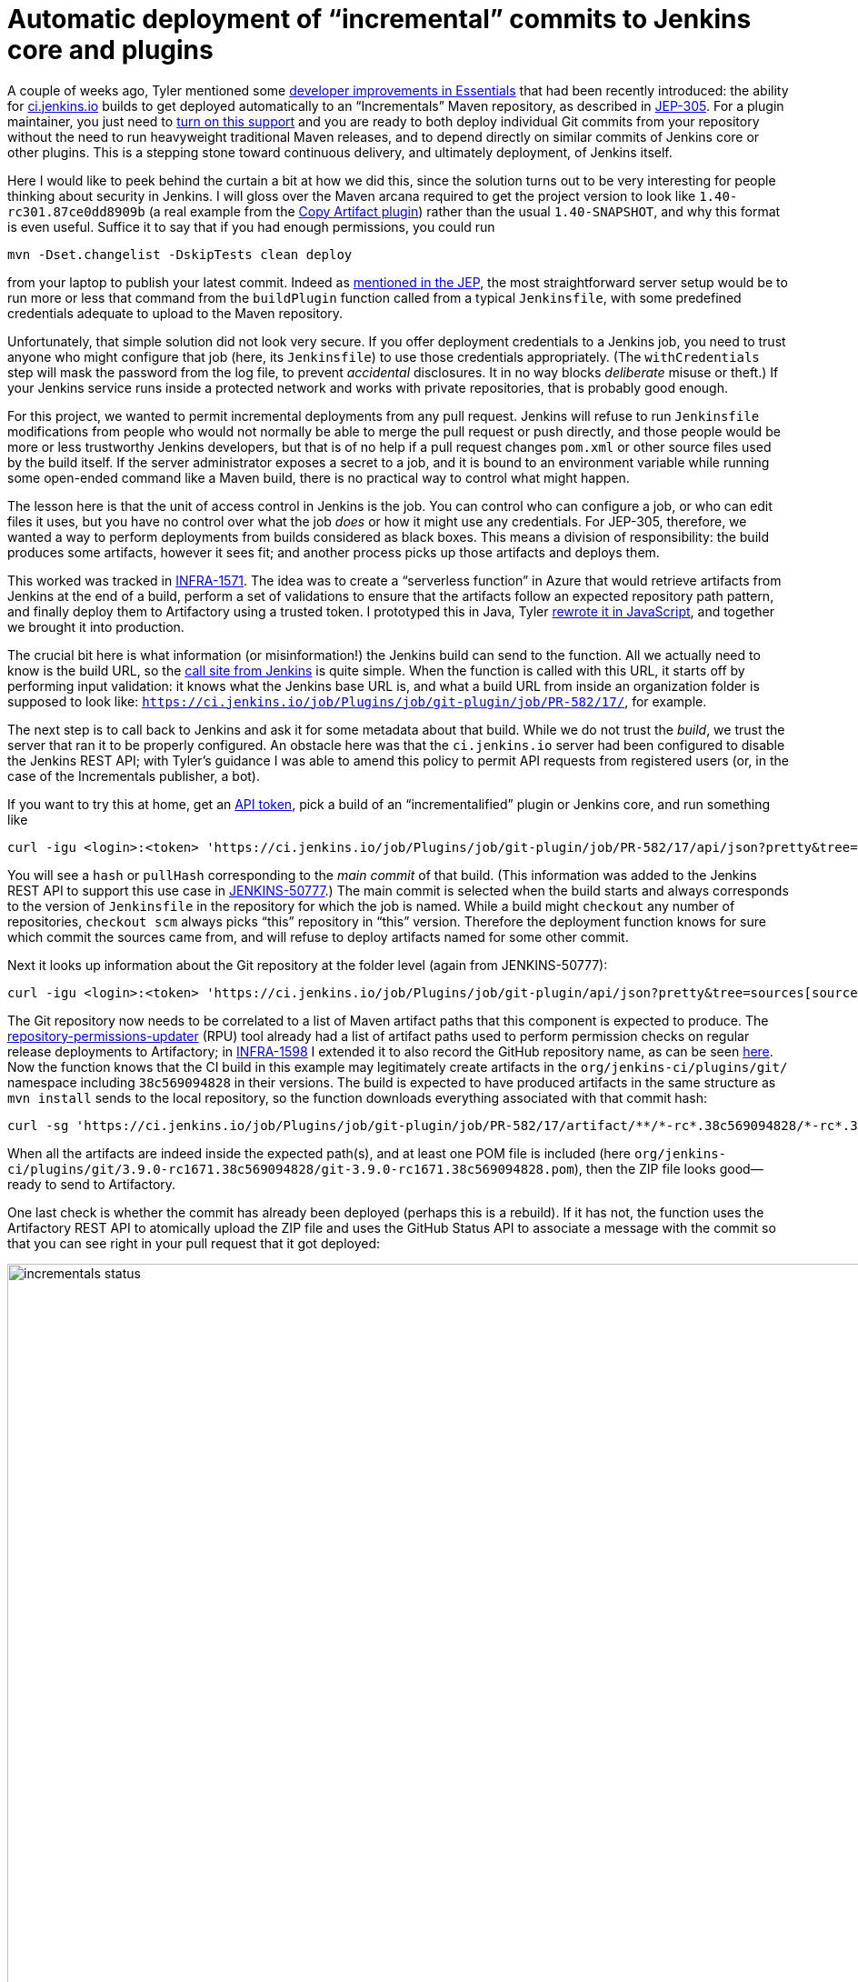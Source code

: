 = Automatic deployment of “incremental” commits to Jenkins core and plugins
:page-tags: evergreen, developer

:page-author: jglick


A couple of weeks ago, Tyler mentioned some
link:/blog/2018/04/27/essentials-versions-are-numbered/#developer-improvements[developer improvements in Essentials]
that had been recently introduced:
the ability for
link:https://ci.jenkins.io/[ci.jenkins.io]
builds to get deployed automatically to an “Incrementals” Maven repository,
as described in
link:https://github.com/jenkinsci/jep/blob/master/jep/305/README.adoc[JEP-305].
For a plugin maintainer, you just need to
link:https://github.com/jenkinsci/incrementals-tools/blob/master/README.md#enabling-incrementals-the-easy-way[turn on this support]
and you are ready to both deploy individual Git commits from your repository
without the need to run heavyweight traditional Maven releases,
and to depend directly on similar commits of Jenkins core or other plugins.
This is a stepping stone toward continuous delivery, and ultimately deployment, of Jenkins itself.

Here I would like to peek behind the curtain a bit at how we did this,
since the solution turns out to be very interesting for people thinking about security in Jenkins.
I will gloss over the Maven arcana required to get the project version to look like `1.40-rc301.87ce0dd8909b`
(a real example from the
link:https://repo.jenkins-ci.org/incrementals/org/jenkins-ci/plugins/copyartifact/1.40-rc301.87ce0dd8909b/[Copy Artifact plugin])
rather than the usual `1.40-SNAPSHOT`, and why this format is even useful.
Suffice it to say that if you had enough permissions, you could run

[source,bash]
----
mvn -Dset.changelist -DskipTests clean deploy
----

from your laptop to publish your latest commit.
Indeed as
link:https://github.com/jenkinsci/jep/blob/master/jep/305/README.adoc#automated-deployment-to-the-incrementals-repository[mentioned in the JEP],
the most straightforward server setup would be to run more or less that command
from the `buildPlugin` function called from a typical `Jenkinsfile`,
with some predefined credentials adequate to upload to the Maven repository.

Unfortunately, that simple solution did not look very secure.
If you offer deployment credentials to a Jenkins job,
you need to trust anyone who might configure that job (here, its `Jenkinsfile`)
to use those credentials appropriately.
(The `withCredentials` step will mask the password from the log file, to prevent _accidental_ disclosures.
It in no way blocks _deliberate_ misuse or theft.)
If your Jenkins service runs inside a protected network and works with private repositories,
that is probably good enough.

For this project, we wanted to permit incremental deployments from any pull request.
Jenkins will refuse to run `Jenkinsfile` modifications from people
who would not normally be able to merge the pull request or push directly,
and those people would be more or less trustworthy Jenkins developers,
but that is of no help if a pull request changes `pom.xml`
or other source files used by the build itself.
If the server administrator exposes a secret to a job,
and it is bound to an environment variable while running some open-ended command like a Maven build,
there is no practical way to control what might happen.

The lesson here is that the unit of access control in Jenkins is the job.
You can control who can configure a job, or who can edit files it uses,
but you have no control over what the job _does_ or how it might use any credentials.
For JEP-305, therefore, we wanted a way to perform deployments from builds considered as black boxes.
This means a division of responsibility:
the build produces some artifacts, however it sees fit;
and another process picks up those artifacts and deploys them.

This worked was tracked in
link:https://issues.jenkins.io/browse/INFRA-1571[INFRA-1571].
The idea was to create a “serverless function” in Azure
that would retrieve artifacts from Jenkins at the end of a build,
perform a set of validations to ensure that the artifacts follow an expected repository path pattern,
and finally deploy them to Artifactory using a trusted token.
I prototyped this in Java, Tyler
link:https://github.com/jenkins-infra/community-functions/blob/master/incrementals-publisher/README.adoc[rewrote it in JavaScript],
and together we brought it into production.

The crucial bit here is what information (or misinformation!) the Jenkins build can send to the function.
All we actually need to know is the build URL, so the
link:https://github.com/jenkins-infra/pipeline-library/blob/442485fc03101d4f52856ea48825a4d45acece7e/vars/infra.groovy#L227-L245[call site from Jenkins]
is quite simple.
When the function is called with this URL,
it starts off by performing input validation:
it knows what the Jenkins base URL is,
and what a build URL from inside an organization folder is supposed to look like:
`https://ci.jenkins.io/job/Plugins/job/git-plugin/job/PR-582/17/`, for example.

The next step is to call back to Jenkins and ask it for some metadata about that build.
While we do not trust the _build_, we trust the server that ran it to be properly configured.
An obstacle here was that the `ci.jenkins.io` server had been configured to disable the Jenkins REST API;
with Tyler’s guidance I was able to amend this policy to permit API requests from registered users
(or, in the case of the Incrementals publisher, a bot).

If you want to try this at home, get an
link:https://ci.jenkins.io/me/configure[API token],
pick a build of an “incrementalified” plugin or Jenkins core,
and run something like

[source,bash]
----
curl -igu <login>:<token> 'https://ci.jenkins.io/job/Plugins/job/git-plugin/job/PR-582/17/api/json?pretty&tree=actions[revision[hash,pullHash]]'
----

You will see a `hash` or `pullHash` corresponding to the _main commit_ of that build.
(This information was added to the Jenkins REST API to support this use case in
link:https://issues.jenkins.io/browse/JENKINS-50777[JENKINS-50777].)
The main commit is selected when the build starts
and always corresponds to the version of `Jenkinsfile` in the repository for which the job is named.
While a build might `checkout` any number of repositories,
`checkout scm` always picks “this” repository in “this” version.
Therefore the deployment function knows for sure which commit the sources came from,
and will refuse to deploy artifacts named for some other commit.

Next it looks up information about the Git repository at the folder level (again from JENKINS-50777):

[source,bash]
----
curl -igu <login>:<token> 'https://ci.jenkins.io/job/Plugins/job/git-plugin/api/json?pretty&tree=sources[source[repoOwner,repository]]'
----

The Git repository now needs to be correlated to a list of Maven artifact paths that this component is expected to produce.
The
link:https://github.com/jenkins-infra/repository-permissions-updater[repository-permissions-updater]
(RPU) tool already had a list of artifact paths used to perform permission checks on regular release deployments to Artifactory; in
link:https://issues.jenkins.io/browse/INFRA-1598[INFRA-1598]
I extended it to also record the GitHub repository name, as can be seen
link:https://ci.jenkins.io/job/Infra/job/repository-permissions-updater/job/master/lastSuccessfulBuild/artifact/json/github.index.json[here].
Now the function knows that the CI build in this example may legitimately create artifacts in the `org/jenkins-ci/plugins/git/` namespace
including `38c569094828` in their versions.
The build is expected to have produced artifacts in the same structure as `mvn install` sends to the local repository,
so the function downloads everything associated with that commit hash:

[source,bash]
----
curl -sg 'https://ci.jenkins.io/job/Plugins/job/git-plugin/job/PR-582/17/artifact/**/*-rc*.38c569094828/*-rc*.38c569094828*/*zip*/archive.zip' | jar t
----

When all the artifacts are indeed inside the expected path(s),
and at least one POM file is included (here `org/jenkins-ci/plugins/git/3.9.0-rc1671.38c569094828/git-3.9.0-rc1671.38c569094828.pom`),
then the ZIP file looks good—ready to send to Artifactory.

One last check is whether the commit has already been deployed (perhaps this is a rebuild).
If it has not, the function uses the Artifactory REST API to atomically upload the ZIP file
and uses the GitHub Status API to associate a message with the commit
so that you can see right in your pull request that it got deployed:

image:/post-images/2018-05-15/incrementals-status.png[width="1104",float="left"]

One more bit of caution was required.
Just because we successfully published some bits from some PR does not mean they should be _used_!
We also needed a tool which lets you select the newest published version of some artifact
_within a particular branch_, usually `master`.
This was tracked in
link:https://issues.jenkins.io/browse/JENKINS-50953[JENKINS-50953]
and is available to start with as a Maven command operating on a `pom.xml`:

[source,bash]
----
mvn incrementals:update
----

This will check Artifactory for updates to relevant components.
When each one is found, it will use the GitHub API to check whether the commit has been merged to the selected branch.
Only matches are offered for update.

Putting all this together, we have a system for continuously delivering components
from any of the hundreds of Jenkins Git repositories
triggered by the simple act of filing a pull request.
Securing that system was a lot of work
but highlights how boundaries of trust interact with CI/CD.
